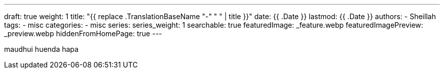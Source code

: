 ---
draft: true
weight: 1
title: "{{ replace .TranslationBaseName "-" " " | title }}"
date: {{ .Date }}
lastmod: {{ .Date }}
authors:
  - Sheillah
tags:
  - misc
categories:
  - misc
series:
series_weight: 1
searchable: true
featuredImage: _feature.webp
featuredImagePreview: _preview.webp
hiddenFromHomePage: true
---

maudhui huenda hapa